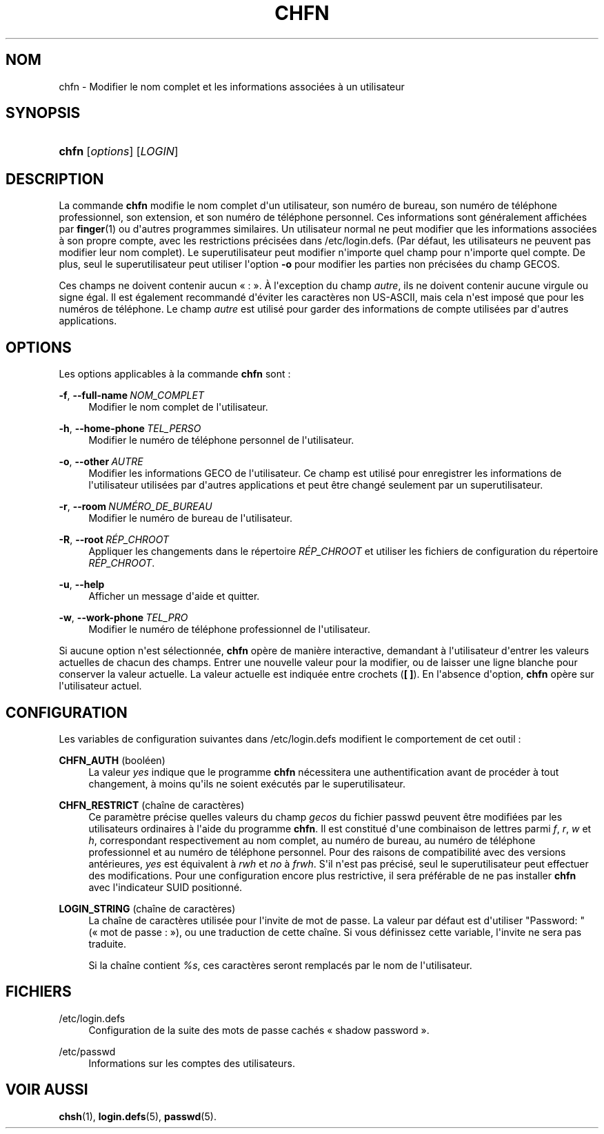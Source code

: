 '\" t
.\"     Title: chfn
.\"    Author: Julianne Frances Haugh
.\" Generator: DocBook XSL Stylesheets v1.79.1 <http://docbook.sf.net/>
.\"      Date: 13/06/2019
.\"    Manual: Commandes utilisateur
.\"    Source: shadow-utils 4.7
.\"  Language: French
.\"
.TH "CHFN" "1" "13/06/2019" "shadow\-utils 4\&.7" "Commandes utilisateur"
.\" -----------------------------------------------------------------
.\" * Define some portability stuff
.\" -----------------------------------------------------------------
.\" ~~~~~~~~~~~~~~~~~~~~~~~~~~~~~~~~~~~~~~~~~~~~~~~~~~~~~~~~~~~~~~~~~
.\" http://bugs.debian.org/507673
.\" http://lists.gnu.org/archive/html/groff/2009-02/msg00013.html
.\" ~~~~~~~~~~~~~~~~~~~~~~~~~~~~~~~~~~~~~~~~~~~~~~~~~~~~~~~~~~~~~~~~~
.ie \n(.g .ds Aq \(aq
.el       .ds Aq '
.\" -----------------------------------------------------------------
.\" * set default formatting
.\" -----------------------------------------------------------------
.\" disable hyphenation
.nh
.\" disable justification (adjust text to left margin only)
.ad l
.\" -----------------------------------------------------------------
.\" * MAIN CONTENT STARTS HERE *
.\" -----------------------------------------------------------------
.SH "NOM"
chfn \- Modifier le nom complet et les informations associ\('ees \(`a un utilisateur
.SH "SYNOPSIS"
.HP \w'\fBchfn\fR\ 'u
\fBchfn\fR [\fIoptions\fR] [\fILOGIN\fR]
.SH "DESCRIPTION"
.PP
La commande
\fBchfn\fR
modifie le nom complet d\*(Aqun utilisateur, son num\('ero de bureau, son num\('ero de t\('el\('ephone professionnel, son extension, et son num\('ero de t\('el\('ephone personnel\&. Ces informations sont g\('en\('eralement affich\('ees par
\fBfinger\fR(1)
ou d\*(Aqautres programmes similaires\&. Un utilisateur normal ne peut modifier que les informations associ\('ees \(`a son propre compte, avec les restrictions pr\('ecis\('ees dans
/etc/login\&.defs\&. (Par d\('efaut, les utilisateurs ne peuvent pas modifier leur nom complet)\&. Le superutilisateur peut modifier n\*(Aqimporte quel champ pour n\*(Aqimporte quel compte\&. De plus, seul le superutilisateur peut utiliser l\*(Aqoption
\fB\-o\fR
pour modifier les parties non pr\('ecis\('ees du champ GECOS\&.
.PP
Ces champs ne doivent contenir aucun \(Fo\ \&:\ \&\(Fc\&. \(`A l\*(Aqexception du champ
\fIautre\fR, ils ne doivent contenir aucune virgule ou signe \('egal\&. Il est \('egalement recommand\('e d\*(Aq\('eviter les caract\(`eres non US\-ASCII, mais cela n\*(Aqest impos\('e que pour les num\('eros de t\('el\('ephone\&. Le champ
\fIautre\fR
est utilis\('e pour garder des informations de compte utilis\('ees par d\*(Aqautres applications\&.
.SH "OPTIONS"
.PP
Les options applicables \(`a la commande
\fBchfn\fR
sont\ \&:
.PP
\fB\-f\fR, \fB\-\-full\-name\fR\ \&\fINOM_COMPLET\fR
.RS 4
Modifier le nom complet de l\*(Aqutilisateur\&.
.RE
.PP
\fB\-h\fR, \fB\-\-home\-phone\fR\ \&\fITEL_PERSO\fR
.RS 4
Modifier le num\('ero de t\('el\('ephone personnel de l\*(Aqutilisateur\&.
.RE
.PP
\fB\-o\fR, \fB\-\-other\fR\ \&\fIAUTRE\fR
.RS 4
Modifier les informations GECO de l\*(Aqutilisateur\&. Ce champ est utilis\('e pour enregistrer les informations de l\*(Aqutilisateur utilis\('ees par d\*(Aqautres applications et peut \(^etre chang\('e seulement par un superutilisateur\&.
.RE
.PP
\fB\-r\fR, \fB\-\-room\fR\ \&\fINUM\('ERO_DE_BUREAU\fR
.RS 4
Modifier le num\('ero de bureau de l\*(Aqutilisateur\&.
.RE
.PP
\fB\-R\fR, \fB\-\-root\fR\ \&\fIR\('EP_CHROOT\fR
.RS 4
Appliquer les changements dans le r\('epertoire
\fIR\('EP_CHROOT\fR
et utiliser les fichiers de configuration du r\('epertoire
\fIR\('EP_CHROOT\fR\&.
.RE
.PP
\fB\-u\fR, \fB\-\-help\fR
.RS 4
Afficher un message d\*(Aqaide et quitter\&.
.RE
.PP
\fB\-w\fR, \fB\-\-work\-phone\fR\ \&\fITEL_PRO\fR
.RS 4
Modifier le num\('ero de t\('el\('ephone professionnel de l\*(Aqutilisateur\&.
.RE
.PP
Si aucune option n\*(Aqest s\('electionn\('ee,
\fBchfn\fR
op\(`ere de mani\(`ere interactive, demandant \(`a l\*(Aqutilisateur d\*(Aqentrer les valeurs actuelles de chacun des champs\&. Entrer une nouvelle valeur pour la modifier, ou de laisser une ligne blanche pour conserver la valeur actuelle\&. La valeur actuelle est indiqu\('ee entre crochets (\fB[ ]\fR)\&. En l\*(Aqabsence d\*(Aqoption,
\fBchfn\fR
op\(`ere sur l\*(Aqutilisateur actuel\&.
.SH "CONFIGURATION"
.PP
Les variables de configuration suivantes dans
/etc/login\&.defs
modifient le comportement de cet outil\ \&:
.PP
\fBCHFN_AUTH\fR (bool\('een)
.RS 4
La valeur
\fIyes\fR
indique que le programme
\fBchfn\fR
n\('ecessitera une authentification avant de proc\('eder \(`a tout changement, \(`a moins qu\*(Aqils ne soient ex\('ecut\('es par le superutilisateur\&.
.RE
.PP
\fBCHFN_RESTRICT\fR (cha\(^ine de caract\(`eres)
.RS 4
Ce param\(`etre pr\('ecise quelles valeurs du champ
\fIgecos\fR
du fichier
passwd
peuvent \(^etre modifi\('ees par les utilisateurs ordinaires \(`a l\*(Aqaide du programme
\fBchfn\fR\&. Il est constitu\('e d\*(Aqune combinaison de lettres parmi
\fIf\fR,
\fIr\fR,
\fIw\fR
et
\fIh\fR, correspondant respectivement au nom complet, au num\('ero de bureau, au num\('ero de t\('el\('ephone professionnel et au num\('ero de t\('el\('ephone personnel\&. Pour des raisons de compatibilit\('e avec des versions ant\('erieures,
\fIyes\fR
est \('equivalent \(`a
\fIrwh\fR
et
\fIno\fR
\(`a
\fIfrwh\fR\&. S\*(Aqil n\*(Aqest pas pr\('ecis\('e, seul le superutilisateur peut effectuer des modifications\&. Pour une configuration encore plus restrictive, il sera pr\('ef\('erable de ne pas installer
\fBchfn\fR
avec l\*(Aqindicateur SUID positionn\('e\&.
.RE
.PP
\fBLOGIN_STRING\fR (cha\(^ine de caract\(`eres)
.RS 4
La cha\(^ine de caract\(`eres utilis\('ee pour l\*(Aqinvite de mot de passe\&. La valeur par d\('efaut est d\*(Aqutiliser "Password: " (\(Fo\ \&mot de passe\ \&:\ \&\(Fc), ou une traduction de cette cha\(^ine\&. Si vous d\('efinissez cette variable, l\*(Aqinvite ne sera pas traduite\&.
.sp
Si la cha\(^ine contient
\fI%s\fR, ces caract\(`eres seront remplac\('es par le nom de l\*(Aqutilisateur\&.
.RE
.SH "FICHIERS"
.PP
/etc/login\&.defs
.RS 4
Configuration de la suite des mots de passe cach\('es \(Fo\ \&shadow password\ \&\(Fc\&.
.RE
.PP
/etc/passwd
.RS 4
Informations sur les comptes des utilisateurs\&.
.RE
.SH "VOIR AUSSI"
.PP
\fBchsh\fR(1),
\fBlogin.defs\fR(5),
\fBpasswd\fR(5)\&.
